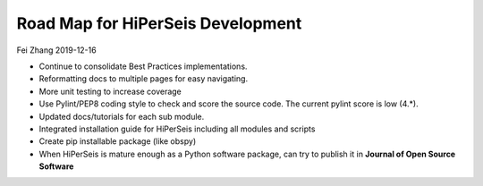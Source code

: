 Road Map for HiPerSeis Development
=================================

Fei Zhang 2019-12-16

- Continue to consolidate Best Practices implementations.

- Reformatting docs to multiple pages for easy navigating.

- More unit testing to increase coverage

- Use Pylint/PEP8 coding style to check and score the source code. The current pylint score is low (4.*).

- Updated docs/tutorials for each sub module.

- Integrated installation guide for HiPerSeis including all modules and scripts

- Create pip installable package (like obspy)

- When HiPerSeis is mature enough as a Python software package, can try to publish it in **Journal of Open Source Software**
